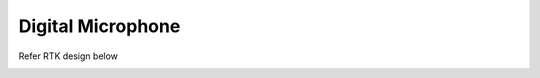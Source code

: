 Digital Microphone
==================

.. contents::
  :local:
  :depth: 2


Refer RTK design below

.. image:: ../_hw_static/08_Digital_Microphone/08_Digital_Microphone1.png

